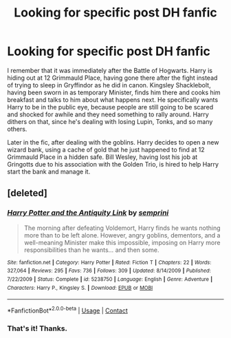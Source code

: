 #+TITLE: Looking for specific post DH fanfic

* Looking for specific post DH fanfic
:PROPERTIES:
:Author: KevMan18
:Score: 2
:DateUnix: 1603506236.0
:DateShort: 2020-Oct-24
:FlairText: What's That Fic?
:END:
I remember that it was immediately after the Battle of Hogwarts. Harry is hiding out at 12 Grimmauld Place, having gone there after the fight instead of trying to sleep in Gryffindor as he did in canon. Kingsley Shacklebolt, having been sworn in as temporary Minister, finds him there and cooks him breakfast and talks to him about what happens next. He specifically wants Harry to be in the public eye, because people are still going to be scared and shocked for awhile and they need something to rally around. Harry dithers on that, since he's dealing with losing Lupin, Tonks, and so many others.

Later in the fic, after dealing with the goblins. Harry decides to open a new wizard bank, using a cache of gold that he just happened to find at 12 Grimmauld Place in a hidden safe. Bill Wesley, having lost his job at Gringotts due to his association with the Golden Trio, is hired to help Harry start the bank and manage it.


** [deleted]
:PROPERTIES:
:Score: 2
:DateUnix: 1603506791.0
:DateShort: 2020-Oct-24
:END:

*** [[https://www.fanfiction.net/s/5238750/1/][*/Harry Potter and the Antiquity Link/*]] by [[https://www.fanfiction.net/u/2015038/semprini][/semprini/]]

#+begin_quote
  The morning after defeating Voldemort, Harry finds he wants nothing more than to be left alone. However, angry goblins, dementors, and a well-meaning Minister make this impossible, imposing on Harry more responsibilities than he wants... and then some.
#+end_quote

^{/Site/:} ^{fanfiction.net} ^{*|*} ^{/Category/:} ^{Harry} ^{Potter} ^{*|*} ^{/Rated/:} ^{Fiction} ^{T} ^{*|*} ^{/Chapters/:} ^{22} ^{*|*} ^{/Words/:} ^{327,064} ^{*|*} ^{/Reviews/:} ^{295} ^{*|*} ^{/Favs/:} ^{736} ^{*|*} ^{/Follows/:} ^{309} ^{*|*} ^{/Updated/:} ^{8/14/2009} ^{*|*} ^{/Published/:} ^{7/22/2009} ^{*|*} ^{/Status/:} ^{Complete} ^{*|*} ^{/id/:} ^{5238750} ^{*|*} ^{/Language/:} ^{English} ^{*|*} ^{/Genre/:} ^{Adventure} ^{*|*} ^{/Characters/:} ^{Harry} ^{P.,} ^{Kingsley} ^{S.} ^{*|*} ^{/Download/:} ^{[[http://www.ff2ebook.com/old/ffn-bot/index.php?id=5238750&source=ff&filetype=epub][EPUB]]} ^{or} ^{[[http://www.ff2ebook.com/old/ffn-bot/index.php?id=5238750&source=ff&filetype=mobi][MOBI]]}

--------------

*FanfictionBot*^{2.0.0-beta} | [[https://github.com/FanfictionBot/reddit-ffn-bot/wiki/Usage][Usage]] | [[https://www.reddit.com/message/compose?to=tusing][Contact]]
:PROPERTIES:
:Author: FanfictionBot
:Score: 1
:DateUnix: 1603506814.0
:DateShort: 2020-Oct-24
:END:


*** That's it! Thanks.
:PROPERTIES:
:Author: KevMan18
:Score: 1
:DateUnix: 1603559971.0
:DateShort: 2020-Oct-24
:END:
